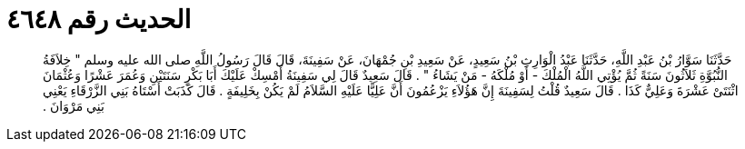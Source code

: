 
= الحديث رقم ٤٦٤٨

[quote.hadith]
حَدَّثَنَا سَوَّارُ بْنُ عَبْدِ اللَّهِ، حَدَّثَنَا عَبْدُ الْوَارِثِ بْنُ سَعِيدٍ، عَنْ سَعِيدِ بْنِ جُمْهَانَ، عَنْ سَفِينَةَ، قَالَ قَالَ رَسُولُ اللَّهِ صلى الله عليه وسلم ‏"‏ خِلاَفَةُ النُّبُوَّةِ ثَلاَثُونَ سَنَةً ثُمَّ يُؤْتِي اللَّهُ الْمُلْكَ - أَوْ مُلْكَهُ - مَنْ يَشَاءُ ‏"‏ ‏.‏ قَالَ سَعِيدٌ قَالَ لِي سَفِينَةُ أَمْسِكْ عَلَيْكَ أَبَا بَكْرٍ سَنَتَيْنِ وَعُمَرَ عَشْرًا وَعُثْمَانَ اثْنَتَىْ عَشْرَةَ وَعَلِيٌّ كَذَا ‏.‏ قَالَ سَعِيدٌ قُلْتُ لِسَفِينَةَ إِنَّ هَؤُلاَءِ يَزْعُمُونَ أَنَّ عَلِيًّا عَلَيْهِ السَّلاَمُ لَمْ يَكُنْ بِخَلِيفَةٍ ‏.‏ قَالَ كَذَبَتْ أَسْتَاهُ بَنِي الزَّرْقَاءِ يَعْنِي بَنِي مَرْوَانَ ‏.‏